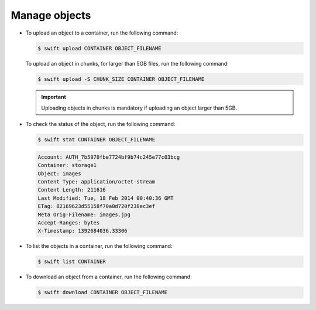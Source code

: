==============
Manage objects
==============

-  To upload an object to a container, run the following command:

   .. code-block:: console

      $ swift upload CONTAINER OBJECT_FILENAME

   To upload an object in chunks, for larger than 5GB files, run the following
   command:

   .. code-block:: console

      $ swift upload -S CHUNK_SIZE CONTAINER OBJECT_FILENAME

   .. important::

      Uploading objects in chunks is mandatory if uploading an object larger
      than 5GB.

-  To check the status of the object, run the following command:

   .. code-block:: console

      $ swift stat CONTAINER OBJECT_FILENAME

   .. code-block:: console

      Account: AUTH_7b5970fbe7724bf9b74c245e77c03bcg
      Container: storage1
      Object: images
      Content Type: application/octet-stream
      Content Length: 211616
      Last Modified: Tue, 18 Feb 2014 00:40:36 GMT
      ETag: 82169623d55158f70a0d720f238ec3ef
      Meta Orig-Filename: images.jpg
      Accept-Ranges: bytes
      X-Timestamp: 1392684036.33306

-  To list the objects in a container, run the following command:

   .. code-block:: console

      $ swift list CONTAINER

-  To download an object from a container, run the following command:

   .. code-block:: console

      $ swift download CONTAINER OBJECT_FILENAME
